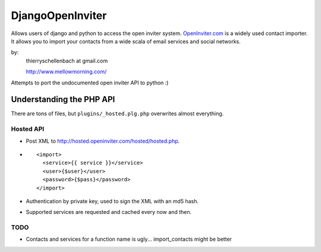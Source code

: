 DjangoOpenInviter
=================

Allows users of django and python to access the open inviter system.
`OpenInviter.com <http://openinviter.com/>`_ is a widely used contact
importer. It allows you to import your contacts from a wide scala of
email services and social networks.

by:
    thierryschellenbach at gmail.com

    http://www.mellowmorning.com/

Attempts to port the undocumented open inviter API to python :)


Understanding the PHP API
-------------------------

There are tons of files, but ``plugins/_hosted.plg.php`` overwrites almost
everything.


Hosted API
^^^^^^^^^^

- Post XML to http://hosted.openinviter.com/hosted/hosted.php.
- ::

    <import>
      <service>{{ service }}</service>
      <user>{$user}</user>
      <password>{$pass}</password>
    </import>

- Authentication by private key, used to sign the XML with an md5 hash.
- Supported services are requested and cached every now and then.


TODO
^^^^

- Contacts and services for a function name is ugly... import_contacts
  might be better
